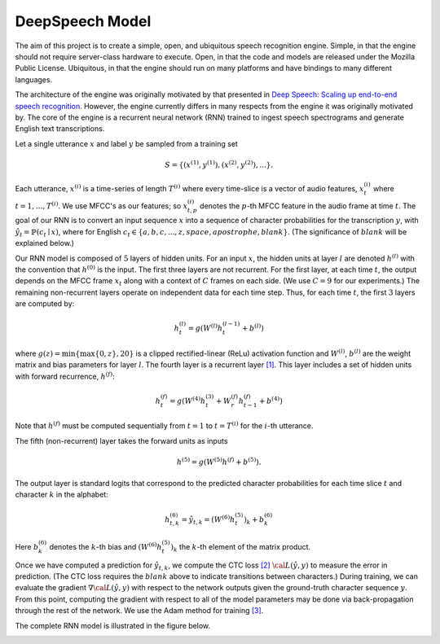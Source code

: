 DeepSpeech Model
================

The aim of this project is to create a simple, open, and ubiquitous speech
recognition engine. Simple, in that the engine should not require server-class
hardware to execute. Open, in that the code and models are released under the
Mozilla Public License. Ubiquitous, in that the engine should run on many
platforms and have bindings to many different languages.

The architecture of the engine was originally motivated by that presented in
`Deep Speech: Scaling up end-to-end speech recognition <http://arxiv.org/abs/1412.5567>`_.
However, the engine currently differs in many respects from the engine it was
originally motivated by. The core of the engine is a recurrent neural network (RNN)
trained to ingest speech spectrograms and generate English text transcriptions.

Let a single utterance :math:`x` and label :math:`y` be sampled from a training set

.. math::
    S = \{(x^{(1)}, y^{(1)}), (x^{(2)}, y^{(2)}), . . .\}.

Each utterance, :math:`x^{(i)}` is a time-series of length :math:`T^{(i)}`
where every time-slice is a vector of audio features,
:math:`x^{(i)}_t` where :math:`t=1,\ldots,T^{(i)}`.
We use MFCC's as our features; so :math:`x^{(i)}_{t,p}` denotes the :math:`p`-th MFCC feature
in the audio frame at time :math:`t`. The goal of our RNN is to convert an input
sequence :math:`x` into a sequence of character probabilities for the transcription
:math:`y`, with :math:`\hat{y}_t =\mathbb{P}(c_t \mid x)`,
where for English :math:`c_t \in \{a,b,c, . . . , z, space, apostrophe, blank\}`.
(The significance of :math:`blank` will be explained below.)

Our RNN model is composed of :math:`5` layers of hidden units.
For an input :math:`x`, the hidden units at layer :math:`l` are denoted :math:`h^{(l)}` with the
convention that :math:`h^{(0)}` is the input. The first three layers are not recurrent.
For the first layer, at each time :math:`t`, the output depends on the MFCC frame
:math:`x_t` along with a context of :math:`C` frames on each side.
(We use :math:`C = 9` for our experiments.)
The remaining non-recurrent layers operate on independent data for each time step.
Thus, for each time :math:`t`, the first :math:`3` layers are computed by:

.. math::
    h^{(l)}_t = g(W^{(l)} h^{(l-1)}_t + b^{(l)})

where :math:`g(z) = \min\{\max\{0, z\}, 20\}` is a clipped rectified-linear (ReLu)
activation function and :math:`W^{(l)}`, :math:`b^{(l)}` are the weight matrix and bias
parameters for layer :math:`l`. The fourth layer is a recurrent
layer `[1] <https://en.wikipedia.org/wiki/Recurrent_neural_network>`_.
This layer includes a set of hidden units with forward recurrence,
:math:`h^{(f)}`:

.. math::
    h^{(f)}_t = g(W^{(4)} h^{(3)}_t + W^{(f)}_r h^{(f)}_{t-1} + b^{(4)})

Note that :math:`h^{(f)}` must be computed sequentially from :math:`t = 1` to :math:`t = T^{(i)}`
for the :math:`i`-th utterance.

The fifth (non-recurrent) layer takes the forward units as inputs

.. math::
    h^{(5)} = g(W^{(5)} h^{(f)} + b^{(5)}).

The output layer is standard logits that correspond to the predicted character probabilities
for each time slice :math:`t` and character :math:`k` in the alphabet:

.. math::
    h^{(6)}_{t,k} = \hat{y}_{t,k} = (W^{(6)} h^{(5)}_t)_k + b^{(6)}_k

Here :math:`b^{(6)}_k` denotes the :math:`k`-th bias and :math:`(W^{(6)} h^{(5)}_t)_k` the :math:`k`-th
element of the matrix product.

Once we have computed a prediction for :math:`\hat{y}_{t,k}`, we compute the CTC loss
`[2] <http://www.cs.toronto.edu/~graves/preprint.pdf>`_ :math:`\cal{L}(\hat{y}, y)`
to measure the error in prediction. (The CTC loss requires the :math:`blank` above
to indicate transitions between characters.) During training, we can evaluate the gradient
:math:`\nabla \cal{L}(\hat{y}, y)` with respect to the network outputs given the
ground-truth character sequence :math:`y`. From this point, computing the gradient
with respect to all of the model parameters may be done via back-propagation
through the rest of the network. We use the Adam method for training
`[3] <http://arxiv.org/abs/1412.6980>`_.

The complete RNN model is illustrated in the figure below.

.. image:: ../images/rnn_fig-624x598.png
    :alt: DeepSpeech BRNN
